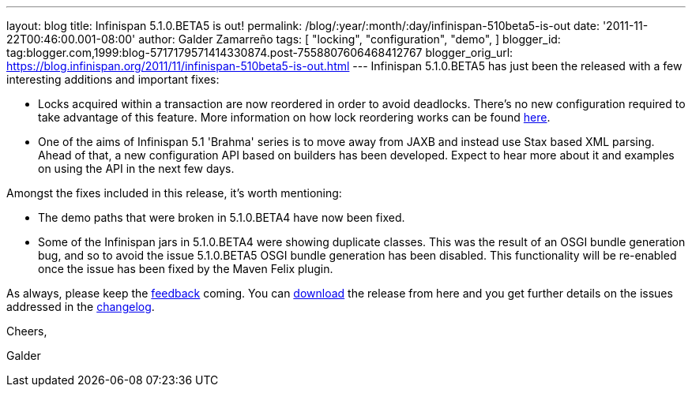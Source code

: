 ---
layout: blog
title: Infinispan 5.1.0.BETA5 is out!
permalink: /blog/:year/:month/:day/infinispan-510beta5-is-out
date: '2011-11-22T00:46:00.001-08:00'
author: Galder Zamarreño
tags: [ "locking",
"configuration",
"demo",
]
blogger_id: tag:blogger.com,1999:blog-5717179571414330874.post-7558807606468412767
blogger_orig_url: https://blog.infinispan.org/2011/11/infinispan-510beta5-is-out.html
---
Infinispan 5.1.0.BETA5 has just been the released with a few interesting
additions and important fixes:

* Locks acquired within a transaction are now reordered in order to
avoid deadlocks. There's no new configuration required to take advantage
of this feature. More information on how lock reordering works can be
found http://community.jboss.org/docs/DOC-16975[here].
* One of the aims of Infinispan 5.1 'Brahma' series is to move away from
JAXB and instead use Stax based XML parsing. Ahead of that, a new
configuration API based on builders has been developed. Expect to hear
more about it and examples on using the API in the next few days.

Amongst the fixes included in this release, it's worth mentioning:

* The demo paths that were broken in 5.1.0.BETA4 have now been fixed.
* Some of the Infinispan jars in 5.1.0.BETA4 were showing duplicate
classes. This was the result of an OSGI bundle generation bug, and so to
avoid the issue 5.1.0.BETA5 OSGI bundle generation has been disabled.
This functionality will be re-enabled once the issue has been fixed by
the Maven Felix plugin.

As always, please keep
the http://community.jboss.org/en/infinispan?view=discussions[feedback] coming.
You can http://www.jboss.org/infinispan/downloads[download] the release
from here and you get further details on the issues addressed in
the https://issues.jboss.org/secure/ReleaseNote.jspa?projectId=12310799&version=12318502[changelog].



Cheers,

Galder
